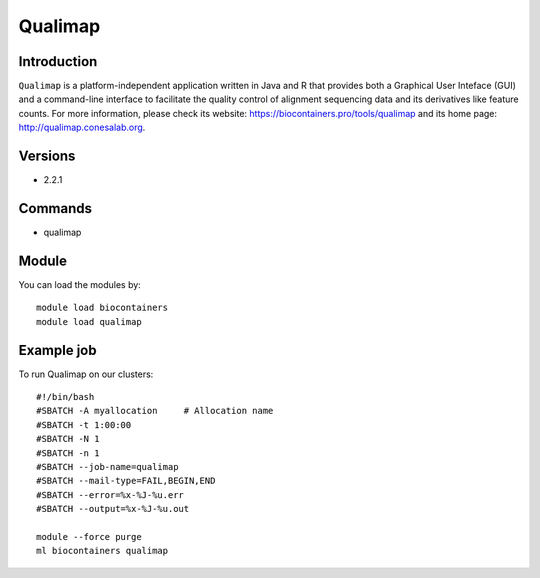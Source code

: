 .. _backbone-label:

Qualimap
==============================

Introduction
~~~~~~~~
``Qualimap`` is a platform-independent application written in Java and R that provides both a Graphical User Inteface (GUI) and a command-line interface to facilitate the quality control of alignment sequencing data and its derivatives like feature counts. For more information, please check its website: https://biocontainers.pro/tools/qualimap and its home page: http://qualimap.conesalab.org.

Versions
~~~~~~~~
- 2.2.1

Commands
~~~~~~~
- qualimap

Module
~~~~~~~~
You can load the modules by::
    
    module load biocontainers
    module load qualimap

Example job
~~~~~
To run Qualimap on our clusters::

    #!/bin/bash
    #SBATCH -A myallocation     # Allocation name 
    #SBATCH -t 1:00:00
    #SBATCH -N 1
    #SBATCH -n 1
    #SBATCH --job-name=qualimap
    #SBATCH --mail-type=FAIL,BEGIN,END
    #SBATCH --error=%x-%J-%u.err
    #SBATCH --output=%x-%J-%u.out

    module --force purge
    ml biocontainers qualimap
